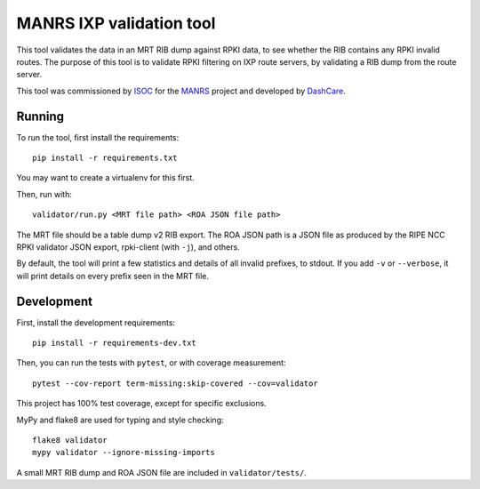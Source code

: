 MANRS IXP validation tool
=========================

This tool validates the data in an MRT RIB dump against RPKI data,
to see whether the RIB contains any RPKI invalid routes.
The purpose of this tool is to validate RPKI filtering on IXP route
servers, by validating a RIB dump from the route server.

This tool was commissioned by ISOC_ for the MANRS_ project and
developed by DashCare_.

.. _ISOC: https://www.internetsociety.org/
.. _MANRS: https://www.manrs.org/
.. _DashCare: https://www.dashcare.nl

Running
-------
To run the tool, first install the requirements::

    pip install -r requirements.txt

You may want to create a virtualenv for this first.

Then, run with::

    validator/run.py <MRT file path> <ROA JSON file path>

The MRT file should be a table dump v2 RIB export.
The ROA JSON path is a JSON file as produced by the RIPE NCC RPKI validator
JSON export, rpki-client (with ``-j``), and others.

By default, the tool will print a few statistics and details of all invalid
prefixes, to stdout. If you add ``-v`` or ``--verbose``, it will print details
on every prefix seen in the MRT file.

Development
-----------
First, install the development requirements::

    pip install -r requirements-dev.txt

Then, you can run the tests with ``pytest``, or with coverage measurement::

    pytest --cov-report term-missing:skip-covered --cov=validator

This project has 100% test coverage, except for specific exclusions.

MyPy and flake8 are used for typing and style checking::

    flake8 validator
    mypy validator --ignore-missing-imports

A small MRT RIB dump and ROA JSON file are included in ``validator/tests/``.
